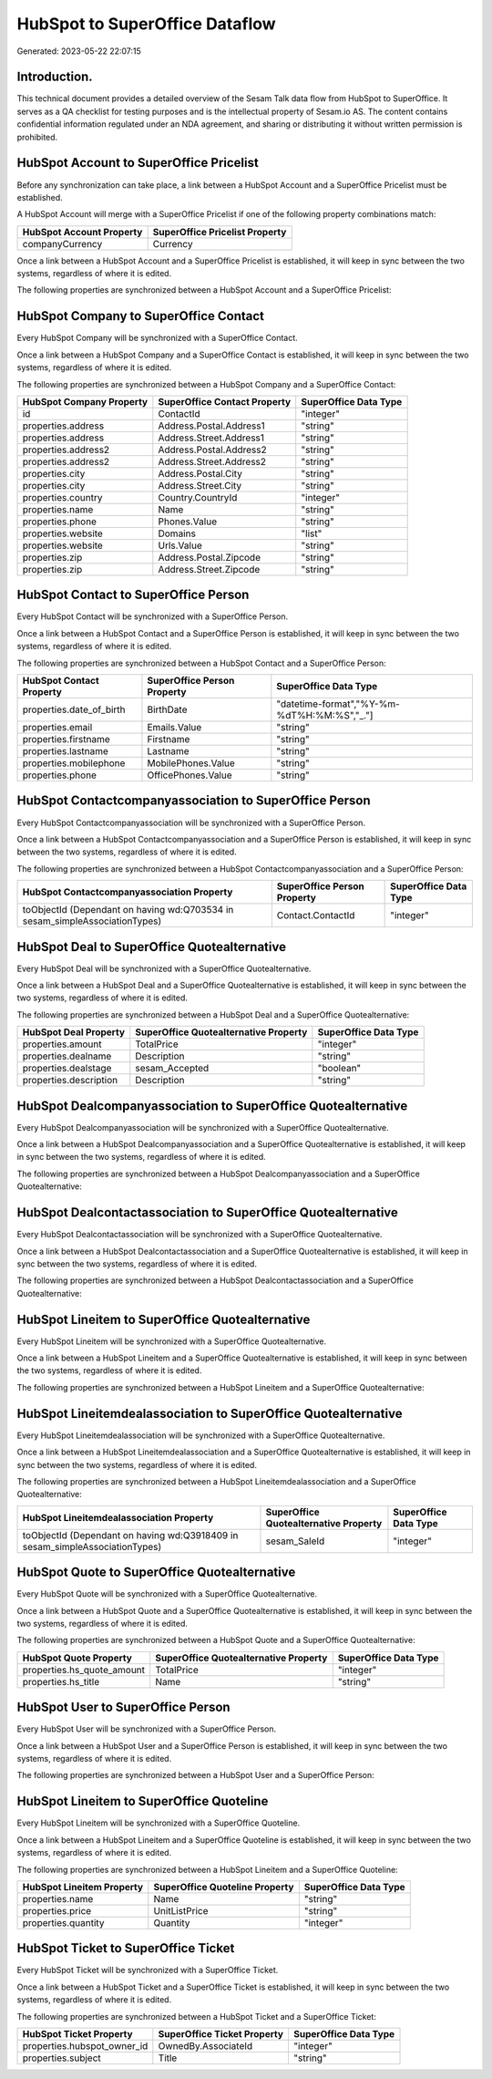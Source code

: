 ===============================
HubSpot to SuperOffice Dataflow
===============================

Generated: 2023-05-22 22:07:15

Introduction.
------------

This technical document provides a detailed overview of the Sesam Talk data flow from HubSpot to SuperOffice. It serves as a QA checklist for testing purposes and is the intellectual property of Sesam.io AS. The content contains confidential information regulated under an NDA agreement, and sharing or distributing it without written permission is prohibited.

HubSpot Account to SuperOffice Pricelist
----------------------------------------
Before any synchronization can take place, a link between a HubSpot Account and a SuperOffice Pricelist must be established.

A HubSpot Account will merge with a SuperOffice Pricelist if one of the following property combinations match:

.. list-table::
   :header-rows: 1

   * - HubSpot Account Property
     - SuperOffice Pricelist Property
   * - companyCurrency
     - Currency

Once a link between a HubSpot Account and a SuperOffice Pricelist is established, it will keep in sync between the two systems, regardless of where it is edited.

The following properties are synchronized between a HubSpot Account and a SuperOffice Pricelist:

.. list-table::
   :header-rows: 1

   * - HubSpot Account Property
     - SuperOffice Pricelist Property
     - SuperOffice Data Type


HubSpot Company to SuperOffice Contact
--------------------------------------
Every HubSpot Company will be synchronized with a SuperOffice Contact.

Once a link between a HubSpot Company and a SuperOffice Contact is established, it will keep in sync between the two systems, regardless of where it is edited.

The following properties are synchronized between a HubSpot Company and a SuperOffice Contact:

.. list-table::
   :header-rows: 1

   * - HubSpot Company Property
     - SuperOffice Contact Property
     - SuperOffice Data Type
   * - id
     - ContactId
     - "integer"
   * - properties.address
     - Address.Postal.Address1
     - "string"
   * - properties.address
     - Address.Street.Address1
     - "string"
   * - properties.address2
     - Address.Postal.Address2
     - "string"
   * - properties.address2
     - Address.Street.Address2
     - "string"
   * - properties.city
     - Address.Postal.City
     - "string"
   * - properties.city
     - Address.Street.City
     - "string"
   * - properties.country
     - Country.CountryId
     - "integer"
   * - properties.name
     - Name
     - "string"
   * - properties.phone
     - Phones.Value
     - "string"
   * - properties.website
     - Domains
     - "list"
   * - properties.website
     - Urls.Value
     - "string"
   * - properties.zip
     - Address.Postal.Zipcode
     - "string"
   * - properties.zip
     - Address.Street.Zipcode
     - "string"


HubSpot Contact to SuperOffice Person
-------------------------------------
Every HubSpot Contact will be synchronized with a SuperOffice Person.

Once a link between a HubSpot Contact and a SuperOffice Person is established, it will keep in sync between the two systems, regardless of where it is edited.

The following properties are synchronized between a HubSpot Contact and a SuperOffice Person:

.. list-table::
   :header-rows: 1

   * - HubSpot Contact Property
     - SuperOffice Person Property
     - SuperOffice Data Type
   * - properties.date_of_birth
     - BirthDate
     - "datetime-format","%Y-%m-%dT%H:%M:%S","_."]
   * - properties.email
     - Emails.Value
     - "string"
   * - properties.firstname
     - Firstname
     - "string"
   * - properties.lastname
     - Lastname
     - "string"
   * - properties.mobilephone
     - MobilePhones.Value
     - "string"
   * - properties.phone
     - OfficePhones.Value
     - "string"


HubSpot Contactcompanyassociation to SuperOffice Person
-------------------------------------------------------
Every HubSpot Contactcompanyassociation will be synchronized with a SuperOffice Person.

Once a link between a HubSpot Contactcompanyassociation and a SuperOffice Person is established, it will keep in sync between the two systems, regardless of where it is edited.

The following properties are synchronized between a HubSpot Contactcompanyassociation and a SuperOffice Person:

.. list-table::
   :header-rows: 1

   * - HubSpot Contactcompanyassociation Property
     - SuperOffice Person Property
     - SuperOffice Data Type
   * - toObjectId (Dependant on having wd:Q703534 in sesam_simpleAssociationTypes)
     - Contact.ContactId
     - "integer"


HubSpot Deal to SuperOffice Quotealternative
--------------------------------------------
Every HubSpot Deal will be synchronized with a SuperOffice Quotealternative.

Once a link between a HubSpot Deal and a SuperOffice Quotealternative is established, it will keep in sync between the two systems, regardless of where it is edited.

The following properties are synchronized between a HubSpot Deal and a SuperOffice Quotealternative:

.. list-table::
   :header-rows: 1

   * - HubSpot Deal Property
     - SuperOffice Quotealternative Property
     - SuperOffice Data Type
   * - properties.amount
     - TotalPrice
     - "integer"
   * - properties.dealname
     - Description
     - "string"
   * - properties.dealstage
     - sesam_Accepted
     - "boolean"
   * - properties.description
     - Description
     - "string"


HubSpot Dealcompanyassociation to SuperOffice Quotealternative
--------------------------------------------------------------
Every HubSpot Dealcompanyassociation will be synchronized with a SuperOffice Quotealternative.

Once a link between a HubSpot Dealcompanyassociation and a SuperOffice Quotealternative is established, it will keep in sync between the two systems, regardless of where it is edited.

The following properties are synchronized between a HubSpot Dealcompanyassociation and a SuperOffice Quotealternative:

.. list-table::
   :header-rows: 1

   * - HubSpot Dealcompanyassociation Property
     - SuperOffice Quotealternative Property
     - SuperOffice Data Type


HubSpot Dealcontactassociation to SuperOffice Quotealternative
--------------------------------------------------------------
Every HubSpot Dealcontactassociation will be synchronized with a SuperOffice Quotealternative.

Once a link between a HubSpot Dealcontactassociation and a SuperOffice Quotealternative is established, it will keep in sync between the two systems, regardless of where it is edited.

The following properties are synchronized between a HubSpot Dealcontactassociation and a SuperOffice Quotealternative:

.. list-table::
   :header-rows: 1

   * - HubSpot Dealcontactassociation Property
     - SuperOffice Quotealternative Property
     - SuperOffice Data Type


HubSpot Lineitem to SuperOffice Quotealternative
------------------------------------------------
Every HubSpot Lineitem will be synchronized with a SuperOffice Quotealternative.

Once a link between a HubSpot Lineitem and a SuperOffice Quotealternative is established, it will keep in sync between the two systems, regardless of where it is edited.

The following properties are synchronized between a HubSpot Lineitem and a SuperOffice Quotealternative:

.. list-table::
   :header-rows: 1

   * - HubSpot Lineitem Property
     - SuperOffice Quotealternative Property
     - SuperOffice Data Type


HubSpot Lineitemdealassociation to SuperOffice Quotealternative
---------------------------------------------------------------
Every HubSpot Lineitemdealassociation will be synchronized with a SuperOffice Quotealternative.

Once a link between a HubSpot Lineitemdealassociation and a SuperOffice Quotealternative is established, it will keep in sync between the two systems, regardless of where it is edited.

The following properties are synchronized between a HubSpot Lineitemdealassociation and a SuperOffice Quotealternative:

.. list-table::
   :header-rows: 1

   * - HubSpot Lineitemdealassociation Property
     - SuperOffice Quotealternative Property
     - SuperOffice Data Type
   * - toObjectId (Dependant on having wd:Q3918409 in sesam_simpleAssociationTypes)
     - sesam_SaleId
     - "integer"


HubSpot Quote to SuperOffice Quotealternative
---------------------------------------------
Every HubSpot Quote will be synchronized with a SuperOffice Quotealternative.

Once a link between a HubSpot Quote and a SuperOffice Quotealternative is established, it will keep in sync between the two systems, regardless of where it is edited.

The following properties are synchronized between a HubSpot Quote and a SuperOffice Quotealternative:

.. list-table::
   :header-rows: 1

   * - HubSpot Quote Property
     - SuperOffice Quotealternative Property
     - SuperOffice Data Type
   * - properties.hs_quote_amount
     - TotalPrice
     - "integer"
   * - properties.hs_title
     - Name
     - "string"


HubSpot User to SuperOffice Person
----------------------------------
Every HubSpot User will be synchronized with a SuperOffice Person.

Once a link between a HubSpot User and a SuperOffice Person is established, it will keep in sync between the two systems, regardless of where it is edited.

The following properties are synchronized between a HubSpot User and a SuperOffice Person:

.. list-table::
   :header-rows: 1

   * - HubSpot User Property
     - SuperOffice Person Property
     - SuperOffice Data Type


HubSpot Lineitem to SuperOffice Quoteline
-----------------------------------------
Every HubSpot Lineitem will be synchronized with a SuperOffice Quoteline.

Once a link between a HubSpot Lineitem and a SuperOffice Quoteline is established, it will keep in sync between the two systems, regardless of where it is edited.

The following properties are synchronized between a HubSpot Lineitem and a SuperOffice Quoteline:

.. list-table::
   :header-rows: 1

   * - HubSpot Lineitem Property
     - SuperOffice Quoteline Property
     - SuperOffice Data Type
   * - properties.name
     - Name
     - "string"
   * - properties.price
     - UnitListPrice
     - "string"
   * - properties.quantity
     - Quantity
     - "integer"


HubSpot Ticket to SuperOffice Ticket
------------------------------------
Every HubSpot Ticket will be synchronized with a SuperOffice Ticket.

Once a link between a HubSpot Ticket and a SuperOffice Ticket is established, it will keep in sync between the two systems, regardless of where it is edited.

The following properties are synchronized between a HubSpot Ticket and a SuperOffice Ticket:

.. list-table::
   :header-rows: 1

   * - HubSpot Ticket Property
     - SuperOffice Ticket Property
     - SuperOffice Data Type
   * - properties.hubspot_owner_id
     - OwnedBy.AssociateId
     - "integer"
   * - properties.subject
     - Title
     - "string"

